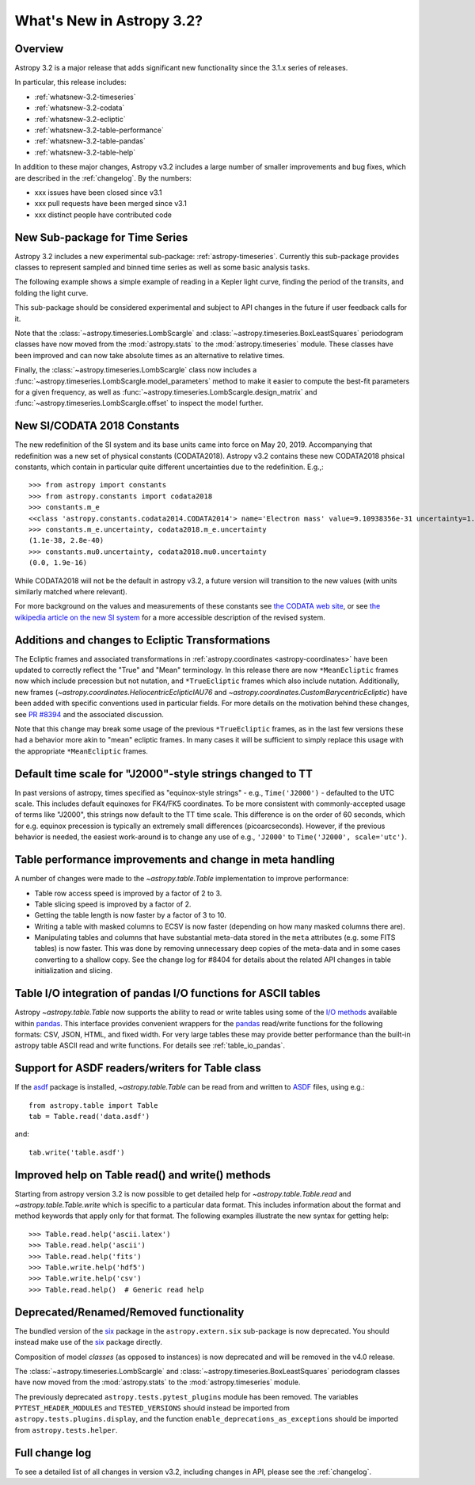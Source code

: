 .. doctest-skip-all

.. _whatsnew-3.2:

**************************
What's New in Astropy 3.2?
**************************

Overview
========

Astropy 3.2 is a major release that adds significant new functionality since the 3.1.x series of releases.

In particular, this release includes:

* :ref:`whatsnew-3.2-timeseries`
* :ref:`whatsnew-3.2-codata`
* :ref:`whatsnew-3.2-ecliptic`
* :ref:`whatsnew-3.2-table-performance`
* :ref:`whatsnew-3.2-table-pandas`
* :ref:`whatsnew-3.2-table-help`

In addition to these major changes, Astropy v3.2 includes a large number of
smaller improvements and bug fixes, which are described in the
:ref:`changelog`. By the numbers:

* xxx issues have been closed since v3.1
* xxx pull requests have been merged since v3.1
* xxx distinct people have contributed code

.. _whatsnew-3.2-timeseries:

New Sub-package for Time Series
===============================

Astropy 3.2 includes a new experimental sub-package: :ref:`astropy-timeseries`.
Currently this sub-package provides classes to represent sampled and binned
time series as well as some basic analysis tasks.

The following example shows a simple example of reading in a Kepler light curve,
finding the period of the transits, and folding the light curve.

.. plot::
   :include-source:
   :context: reset

   import numpy as np
   import matplotlib.pyplot as plt
   from astropy.timeseries import TimeSeries
   from astropy.utils.data import get_pkg_data_filename
   from astropy import units as u

   filename = get_pkg_data_filename('timeseries/kplr010666592-2009131110544_slc.fits')
   ts = TimeSeries.read(filename, format='kepler.fits')

   plt.figure(figsize=(10,5))

   # Show the original light curve
   plt.subplot(1, 2, 1)
   plt.plot(ts.time.mjd, ts['sap_flux'], 'k.', markersize=1)
   plt.xlabel('Barycentric Modified Julian Date')
   plt.ylabel('SAP Flux (e-/s)')

   # Find the transit period and fold the light curve
   from astropy.timeseries import BoxLeastSquares
   periodogram = BoxLeastSquares.from_timeseries(ts, 'sap_flux')
   results = periodogram.autopower(0.2 * u.day)
   best = np.argmax(results.power)
   ts_folded = ts.fold(period=results.period[best],
                       midpoint_epoch=results.transit_time[best])

   # Show the folded light curve
   plt.subplot(1, 2, 2)
   plt.plot(ts_folded.time.jd, ts_folded['sap_flux'], 'k.', markersize=1)
   plt.xlabel('Time relative to epoch (days)')
   plt.gca().get_yaxis().set_visible(False)

This sub-package should be considered experimental and subject to API changes in
the future if user feedback calls for it.

Note that the :class:`~astropy.timeseries.LombScargle` and
:class:`~astropy.timeseries.BoxLeastSquares` periodogram classes have now moved
from the :mod:`astropy.stats` to the :mod:`astropy.timeseries` module. These
classes have been improved and can now take absolute times as an alternative
to relative times.

Finally, the :class:`~astropy.timeseries.LombScargle` class now includes a
:func:`~astropy.timeseries.LombScargle.model_parameters` method  to make it easier to
compute the best-fit parameters for a given frequency, as well as
:func:`~astropy.timeseries.LombScargle.design_matrix` and
:func:`~astropy.timeseries.LombScargle.offset` to inspect the model further.


.. _whatsnew-3.2-codata:

New SI/CODATA 2018 Constants
============================

The new redefinition of the SI system and its base units came into force on May
20, 2019.  Accompanying that redefinition was a new set of physical constants
(CODATA2018).  Astropy v3.2 contains these new CODATA2018 phsical constants,
which contain in particular quite different uncertainties due to the
redefinition. E.g.,::

    >>> from astropy import constants
    >>> from astropy.constants import codata2018
    >>> constants.m_e
    <<class 'astropy.constants.codata2014.CODATA2014'> name='Electron mass' value=9.10938356e-31 uncertainty=1.1e-38 unit='kg' reference='CODATA 2014'>
    >>> constants.m_e.uncertainty, codata2018.m_e.uncertainty
    (1.1e-38, 2.8e-40)
    >>> constants.mu0.uncertainty, codata2018.mu0.uncertainty
    (0.0, 1.9e-16)

While CODATA2018 will not be the default in astropy v3.2, a future version will
transition to the new values (with units similarly matched where relevant).

For more background on the values and measurements of these constants see `the CODATA web site <http://www.codata.org/committees-and-groups/fundamental-physical-constants>`_,
or see
`the wikipedia article on the new SI system <https://en.wikipedia.org/wiki/2019_redefinition_of_the_SI_base_units>`_ for a
more accessible description of the revised system.

.. _whatsnew-3.2-ecliptic:

Additions and changes to Ecliptic Transformations
=================================================

The Ecliptic frames and associated transformations in
:ref:`astropy.coordinates <astropy-coordinates>`
have been updated to correctly reflect the "True" and "Mean" terminology. In
this release there are now ``*MeanEcliptic`` frames now which include precession but
not nutation, and ``*TrueEcliptic`` frames which also include nutation.
Additionally, new frames (`~astropy.coordinates.HeliocentricEclipticIAU76` and
`~astropy.coordinates.CustomBarycentricEcliptic`) have been added with specific
conventions used in particular fields. For more details on the motivation behind
these changes, see `PR #8394 <https://github.com/astropy/astropy/pull/8394>`_
and the associated discussion.

Note that this change may break some usage of the previous ``*TrueEcliptic``
frames, as in the last few versions these had a behavior more akin to "mean"
ecliptic frames.  In many cases it will be sufficient to simply replace this
usage with the appropriate ``*MeanEcliptic`` frames.

.. _whatsnew-3.2-tt:

Default time scale for "J2000"-style strings changed to TT
==========================================================

In past versions of astropy, times specified as "equinox-style strings" - e.g.,
``Time('J2000')`` - defaulted to the UTC scale.  This includes default equinoxes
for FK4/FK5 coordinates. To be more consistent with commonly-accepted usage of
terms like "J2000", this strings now default to the TT time scale. This
difference is on the order of 60 seconds, which for e.g. equinox precession is
typically an extremely small differences (picoarcseconds).  However, if the
previous behavior is needed, the easiest work-around is to change any use of
e.g., ``'J2000'`` to ``Time('J2000', scale='utc')``.

.. _whatsnew-3.2-table-performance:

Table performance improvements and change in meta handling
==========================================================

A number of changes were made to the `~astropy.table.Table` implementation to
improve performance:

- Table row access speed is improved by a factor of 2 to 3.
- Table slicing speed is improved by a factor of 2.
- Getting the table length is now faster by a factor of 3 to 10.
- Writing a table with masked columns to ECSV is now faster (depending
  on how many masked columns there are).
- Manipulating tables and columns that have substantial meta-data stored in
  the ``meta`` attributes (e.g. some FITS tables) is now faster.  This was
  done by removing unnecessary deep copies of the meta-data and in some
  cases converting to a shallow copy.  See the change log for #8404 for details
  about the related API changes in table initialization and slicing.

.. _whatsnew-3.2-table-pandas:

Table I/O integration of pandas I/O functions for ASCII tables
==============================================================

Astropy `~astropy.table.Table` now supports the ability to read or write tables
using some of the
`I/O methods <https://pandas.pydata.org/pandas-docs/stable/user_guide/io.html>`_
available within `pandas <http://pandas.pydata.org/>`_.  This interface provides
convenient wrappers for the `pandas <http://pandas.pydata.org/>`_ read/write
functions for the following formats: CSV, JSON, HTML, and fixed width.
For very large tables these may provide better performance than the built-in
astropy table ASCII read and write functions.  For details see :ref:`table_io_pandas`.

.. _whatsnew-3.2-asdf:

Support for ASDF readers/writers for Table class
================================================

If the `asdf <https://pypi.org/project/asdf/>`__ package is installed,
`~astropy.table.Table` can be read from and written to
`ASDF <https://asdf-standard.readthedocs.io/en/latest/>`__ files, using e.g.::

    from astropy.table import Table
    tab = Table.read('data.asdf')

and::

    tab.write('table.asdf')

.. _whatsnew-3.2-table-help:

Improved help on Table read() and write() methods
=================================================

Starting from astropy version 3.2 is now possible to get detailed help for
`~astropy.table.Table.read` and `~astropy.table.Table.write` which is
specific to a particular data format.  This includes information about
the format and method keywords that apply only for that format.  The
following examples illustrate the new syntax for getting help::

  >>> Table.read.help('ascii.latex')
  >>> Table.read.help('ascii')
  >>> Table.read.help('fits')
  >>> Table.write.help('hdf5')
  >>> Table.write.help('csv')
  >>> Table.read.help()  # Generic read help

Deprecated/Renamed/Removed functionality
========================================

The bundled version of the `six <https://pypi.org/project/six/>`_ package in
the ``astropy.extern.six`` sub-package is now deprecated. You should instead
make use of the `six`_ package directly.

Composition of model *classes* (as opposed to instances) is now deprecated
and will be removed in the v4.0 release.

The :class:`~astropy.timeseries.LombScargle` and
:class:`~astropy.timeseries.BoxLeastSquares` periodogram classes have now moved
from the :mod:`astropy.stats` to the :mod:`astropy.timeseries` module.

The previously deprecated ``astropy.tests.pytest_plugins`` module has been
removed. The variables ``PYTEST_HEADER_MODULES`` and ``TESTED_VERSIONS`` should
instead be imported from ``astropy.tests.plugins.display``, and the function
``enable_deprecations_as_exceptions`` should be imported from
``astropy.tests.helper``.

Full change log
===============

To see a detailed list of all changes in version v3.2, including changes in
API, please see the :ref:`changelog`.
